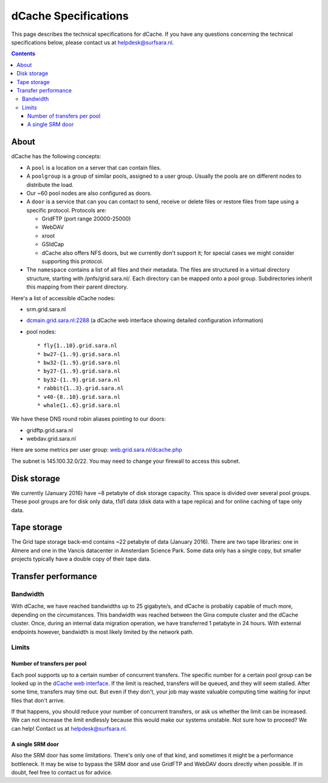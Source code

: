 .. _dCache-specs:

*********************
dCache Specifications
*********************

This page describes the technical specifications for dCache. If you have any questions concerning the technical specifications below, please contact us at helpdesk@surfsara.nl.

.. contents:: 
    :depth: 4


.. _dCache-specs-about:

About
=====

dCache has the following concepts:

* A ``pool`` is a location on a server that can contain files.
* A ``poolgroup`` is a group of similar pools, assigned to a user group. Usually the pools are on different nodes to distribute the load.
* Our ~60 pool nodes are also configured as doors.
* A ``door`` is a service that can you can contact to send, receive or delete 
  files or restore files from tape using a specific protocol. Protocols are:
  
  * GridFTP (port range 20000-25000)
  * WebDAV
  * xroot
  * GSIdCap
  * dCache also offers NFS doors, but we currently don't support it; for special cases we might consider supporting this protocol.
  
* The ``namespace`` contains a list of all files and their metadata. The files are structured 
  in a virtual directory structure, starting with /pnfs/grid.sara.nl/. Each directory can be 
  mapped onto a pool group. Subdirectories inherit this mapping from their parent directory.

Here's a list of accessible dCache nodes:

* srm.grid.sara.nl
* `dcmain.grid.sara.nl:2288 <http://dcmain.grid.sara.nl:2288>`_ (a dCache web interface showing detailed configuration information)
* pool nodes::

  * fly{1..10}.grid.sara.nl
  * bw27-{1..9}.grid.sara.nl
  * bw32-{1..9}.grid.sara.nl
  * by27-{1..9}.grid.sara.nl
  * by32-{1..9}.grid.sara.nl
  * rabbit{1..3}.grid.sara.nl
  * v40-{8..10}.grid.sara.nl
  * whale{1..6}.grid.sara.nl

We have these DNS round robin aliases pointing to our doors:

* gridftp.grid.sara.nl
* webdav.grid.sara.nl

Here are some metrics per user group: `web.grid.sara.nl/dcache.php <http://web.grid.sara.nl/dcache.php>`_

The subnet is 145.100.32.0/22. You may need to change your firewall to access this subnet.


.. _dCache-specs-disk:

Disk storage
============

We currently (January 2016) have ~8 petabyte of disk storage capacity. This space is divided over several pool groups. These pool groups are for disk only data, t1d1 data (disk data with a tape replica) and for online caching of tape only data.


.. _dCache-specs-tape:

Tape storage
============

The Grid tape storage back-end contains ~22 petabyte of data (January 2016). There are two tape libraries: one in Almere and one in the Vancis datacenter in Amsterdam Science Park. Some data only has a single copy, but smaller projects typically have a double copy of their tape data.


.. _dCache-specs-performance:

Transfer performance
====================

Bandwidth
+++++++++

With dCache, we have reached bandwidths up to 25 gigabyte/s, and dCache is probably capable of much more, depending on the circumstances. This bandwidth was reached between the Gina compute cluster and the dCache cluster. Once, during an internal data migration operation, we have transferred 1 petabyte in 24 hours. With external endpoints however, bandwidth is most likely limited by the network path.

Limits
++++++

Number of transfers per pool
----------------------------

Each pool supports up to a certain number of concurrent transfers. The specific number for a certain pool group can be looked up in the `dCache web interface <http://dcmain.grid.sara.nl:2288/webadmin/poolgroups>`_. If the limit is reached, transfers will be queued, and they will seem stalled. After some time, transfers may time out. But even if they don't, your job may waste valuable computing time waiting for input files that don't arrive.

If that happens, you should reduce your number of concurrent transfers, or ask us whether the limit can be increased. We can not increase the limit endlessly because this would make our systems unstable. Not sure how to proceed? We can help! Contact us at helpdesk@surfsara.nl.

A single SRM door
-----------------

Also the SRM door has some limitations. There's only one of that kind, and sometimes it might be a performance bottleneck. It may be wise to bypass the SRM door and use GridFTP and WebDAV doors directly when possible. If in doubt, feel free to contact us for advice.

